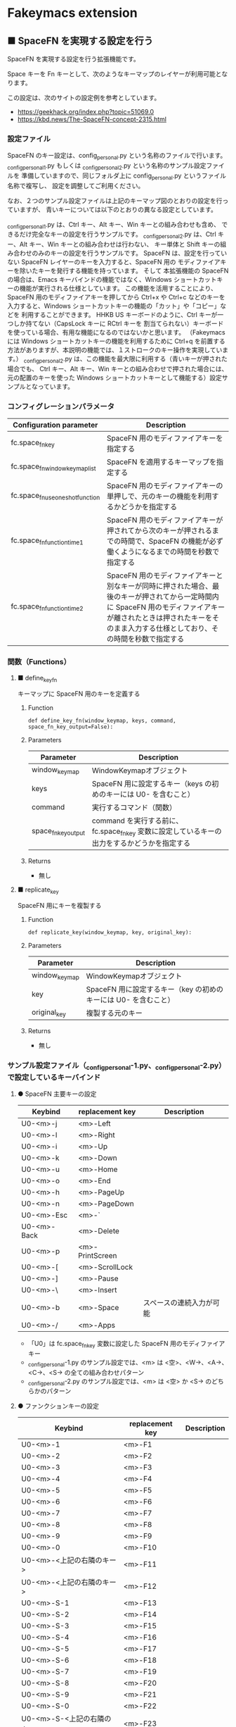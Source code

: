 #+STARTUP: showall indent

* Fakeymacs extension

** ■ SpaceFN を実現する設定を行う

SpaceFN を実現する設定を行う拡張機能です。

Space キーを Fn キーとして、次のようなキーマップのレイヤーが利用可能となります。

[[/fakeymacs_extensions/space_fn/SpaceFN_layout/SpaceFN_layout.png]]

この設定は、次のサイトの設定例を参考としています。

- https://geekhack.org/index.php?topic=51069.0
- https://kbd.news/The-SpaceFN-concept-2315.html

*** 設定ファイル

SpaceFN のキー設定は、config_personal.py という名称のファイルで行います。
_config_personal_1.py もしくは _config_personal_2.py という名称のサンプル設定ファイルを
準備していますので、同じフォルダ上に config_personal.py というファイル名称で複写し、
設定を調整してご利用ください。

なお、２つのサンプル設定ファイルは上記のキーマップ図のとおりの設定を行っていますが、
青いキーについては以下のとおりの異なる設定としています。

_config_personal_1.py は、Ctrl キー、Alt キー、Win キーとの組み合わせも含め、
できるだけ完全なキーの設定を行うサンプルです。
_config_personal_2.py は、Ctrl キー、Alt キー、Win キーとの組み合わせは行わない、
キー単体と Shift キーの組み合わせのみのキーの設定を行うサンプルです。
SpaceFN は、設定を行っていない SpaceFN レイヤーのキーを入力すると、SpaceFN 用の
モディファイアキーを除いたキーを発行する機能を持っています。
そして 本拡張機能の SpaceFN の場合は、Emacs キーバインドの機能ではなく、Windows
ショートカットキーの機能が実行される仕様としています。
この機能を活用することにより、SpaceFN 用のモディファイアキーを押してから Ctrl+x や Ctrl+c
などのキーを入力すると、Windows ショートカットキーの機能の「カット」や「コピー」などを
利用することができます。
HHKB US キーボードのように、Ctrl キーが一つしか持てない（CapsLock キーに RCtrl キーを
割当てられない）キーボードを使っている場合、有用な機能になるのではないかと思います。
（Fakeymacs には Windows ショートカットキーの機能を利用するために Ctrl+q を前置する
方法がありますが、本説明の機能では、１ストロークのキー操作を実現しています。）
_config_personal_2.py は、この機能を最大限に利用する（青いキーが押された場合でも、
Ctrl キー、Alt キー、Win キーとの組み合わせで押された場合には、元の配置のキーを使った
Windows ショートカットキーとして機能する）設定サンプルとなっています。

*** コンフィグレーションパラメータ

|----------------------------------+-------------------------------------------------------------------------------------------------------------------------------------------------------------------------------------------------------------------------|
| Configuration parameter          | Description                                                                                                                                                                                                             |
|----------------------------------+-------------------------------------------------------------------------------------------------------------------------------------------------------------------------------------------------------------------------|
| fc.space_fn_key                  | SpaceFN 用のモディファイアキーを指定する                                                                                                                                                                                |
| fc.space_fn_window_keymap_list   | SpaceFN を適用するキーマップを指定する                                                                                                                                                                                  |
| fc.space_fn_use_oneshot_function | SpaceFN 用のモディファイアキーの単押しで、元のキーの機能を利用するかどうかを指定する                                                                                                                                    |
| fc.space_fn_function_time1       | SpaceFN 用のモディファイアキーが押されてから次のキーが押されるまでの時間で、SpaceFN の機能が必ず働くようになるまでの時間を秒数で指定する                                                                                |
| fc.space_fn_function_time2       | SpaceFN 用のモディファイアキーと別なキーが同時に押された場合、最後のキーが押されてから一定時間内に SpaceFN 用のモディファイアキーが離されたときは押されたキーをそのまま入力する仕様としており、その時間を秒数で指定する |
|----------------------------------+-------------------------------------------------------------------------------------------------------------------------------------------------------------------------------------------------------------------------|

*** 関数（Functions）

**** ■ define_key_fn

キーマップに SpaceFN 用のキーを定義する

***** Function

#+BEGIN_EXAMPLE
def define_key_fn(window_keymap, keys, command, space_fn_key_output=False):
#+END_EXAMPLE

***** Parameters

|---------------------+----------------------------------------------------------------------------------------------|
| Parameter           | Description                                                                                  |
|---------------------+----------------------------------------------------------------------------------------------|
| window_keymap       | WindowKeymapオブジェクト                                                                     |
| keys                | SpaceFN 用に設定するキー（keys の初めのキーには U0- を含むこと）                             |
| command             | 実行するコマンド（関数）                                                                     |
| space_fn_key_output | command を実行する前に、fc.space_fn_key 変数に設定しているキーの出力をするかどうかを指定する |
|---------------------+----------------------------------------------------------------------------------------------|

***** Returns

- 無し

**** ■ replicate_key

SpaceFN 用にキーを複製する

***** Function

#+BEGIN_EXAMPLE
def replicate_key(window_keymap, key, original_key):
#+END_EXAMPLE

***** Parameters

|---------------+------------------------------------------------------------------|
| Parameter     | Description                                                      |
|---------------+------------------------------------------------------------------|
| window_keymap | WindowKeymapオブジェクト                                         |
| key           | SpaceFN 用に設定するキー（key の初めのキーには U0- を含むこと）  |
| original_key  | 複製する元のキー                                                 |
|---------------+------------------------------------------------------------------|

***** Returns

- 無し

*** サンプル設定ファイル（_config_personal-1.py、_config_personal-2.py）で設定しているキーバインド

**** ● SpaceFN 主要キーの設定

|-------------+-----------------+--------------------------|
| Keybind     | replacement key | Description              |
|-------------+-----------------+--------------------------|
| U0-<m>-j    | <m>-Left        |                          |
| U0-<m>-l    | <m>-Right       |                          |
| U0-<m>-i    | <m>-Up          |                          |
| U0-<m>-k    | <m>-Down        |                          |
| U0-<m>-u    | <m>-Home        |                          |
| U0-<m>-o    | <m>-End         |                          |
| U0-<m>-h    | <m>-PageUp      |                          |
| U0-<m>-n    | <m>-PageDown    |                          |
| U0-<m>-Esc  | <m>-`           |                          |
| U0-<m>-Back | <m>-Delete      |                          |
| U0-<m>-p    | <m>-PrintScreen |                          |
| U0-<m>-[    | <m>-ScrollLock  |                          |
| U0-<m>-]    | <m>-Pause       |                          |
| U0-<m>-\    | <m>-Insert      |                          |
| U0-<m>-b    | <m>-Space       | スペースの連続入力が可能 |
| U0-<m>-/    | <m>-Apps        |                          |
|-------------+-----------------+--------------------------|

- 「U0」は fc.space_fn_key 変数に設定した SpaceFN 用のモディファイアキー
- _config_personal-1.py のサンプル設定では、<m> は <空>、<W->、<A->、<C->、<S-> の全ての組み合わせパターン
- _config_personal-2.py のサンプル設定では、<m> は <空> か <S-> のどちらかのパターン

**** ● ファンクションキーの設定

|-----------------------------+-----------------+-------------|
| Keybind                     | replacement key | Description |
|-----------------------------+-----------------+-------------|
| U0-<m>-1                    | <m>-F1          |             |
| U0-<m>-2                    | <m>-F2          |             |
| U0-<m>-3                    | <m>-F3          |             |
| U0-<m>-4                    | <m>-F4          |             |
| U0-<m>-5                    | <m>-F5          |             |
| U0-<m>-6                    | <m>-F6          |             |
| U0-<m>-7                    | <m>-F7          |             |
| U0-<m>-8                    | <m>-F8          |             |
| U0-<m>-9                    | <m>-F9          |             |
| U0-<m>-0                    | <m>-F10         |             |
| U0-<m>-<上記の右隣のキー>   | <m>-F11         |             |
| U0-<m>-<上記の右隣のキー>   | <m>-F12         |             |
| U0-<m>-S-1                  | <m>-F13         |             |
| U0-<m>-S-2                  | <m>-F14         |             |
| U0-<m>-S-3                  | <m>-F15         |             |
| U0-<m>-S-4                  | <m>-F16         |             |
| U0-<m>-S-5                  | <m>-F17         |             |
| U0-<m>-S-6                  | <m>-F18         |             |
| U0-<m>-S-7                  | <m>-F19         |             |
| U0-<m>-S-8                  | <m>-F20         |             |
| U0-<m>-S-9                  | <m>-F21         |             |
| U0-<m>-S-0                  | <m>-F22         |             |
| U0-<m>-S-<上記の右隣のキー> | <m>-F23         |             |
| U0-<m>-S-<上記の右隣のキー> | <m>-F24         |             |
|-----------------------------+-----------------+-------------|

- 「U0」は fc.space_fn_key 変数に設定した SpaceFN 用のモディファイアキー
- <m> は <空>、<W->、<A->、<C-> の全ての組み合わせパターン

*** 留意事項

● 本拡張機能では、SpaceFN 用のモディファイアキーとして User0（U0）を利用している他、
内部で User3（U3）を利用しています。
この２つのユーザモディファイアキーは利用者側で定義しないようにしてください。

● 本拡張機能の SpaceFN は、初期値として keymap_emacs のキーマップのみで動作するように
しています。Emacs 日本語入力モードを利用している場合、keymap_ei キーマップ移行時も
SpaceFN の機能が無効となることにご留意ください。
fc.space_fn_window_keymap_list 変数の指定ににより、SpaceFN を適用するキーマップを
変更することができます。

● 本拡張機能の SpaceFN は、SpaceFN 用のモディファイアキーが押されてから
fc.space_fn_function_time1 変数に指定した秒数（初期値：0.2秒）より前に次のキーが押され、
かつ最後のキーが押されてから fc.space_fn_function_time2 変数に指定した秒数（初期値：0.1秒）
内に SpaceFN 用のモディファイアキーが離された場合に、押されたキーがそのまま入力される仕様
としています。（key rollover の対策です。）

● 本拡張機能の SpaceFN を利用する場合は、必ず SpaceFN 用のモディファイアキー（初期値は
Space）から入力するようにしてください。本拡張機能の SpaceFN は、Shift や Ctrl などその他の
モディファイアキーと組み合わせて利用することもできますが、その他のモディファイアキーを
最初に入力した場合には、SpaceFN 用のモディファイアキーを入力した時点でキーの入力が
確定する仕様としています。（これは、Ctrl+Space や Shift+Space を遅延なく入力できるように
する対策です。）

● 本拡張機能の特徴については、次の issue にも記載しています。

- https://github.com/smzht/fakeymacs/issues/30

*** その他

● 本拡張機能の SpaceFN は、SpaceFN キーへのマルチストロークキーの割当てに対応しています。
SpaceFN キーをマルチストロークキーとして利用する場合のサンプルコードは、次のようなものとなります。
（マルチストロークキーを設定する際も、define_key_fn 関数を利用していることにご留意ください。）

#+BEGIN_EXAMPLE
define_key_fn(keymap_emacs, "U0-d", keymap.defineMultiStrokeKeymap("U0-d"))

def kill_line2(repeat):
    move_beginning_of_line()
    kill_line(repeat, kill_whole_line=True)

# Vim の一行削除をイメージ
define_key_fn(keymap_emacs, "U0-d U0-d",
              lambda: keymap.delayedCall(
                  reset_search(reset_undo(reset_counter(reset_mark(repeat3(kill_line2))))), 50))

# 数引数のサポート
for n in range(10):
    define_key_fn(keymap_emacs, f"U0-{n}", digit2(n))
#+END_EXAMPLE

※ SpaceFN 用のモディファイアキーを使ったマルチストロークキーを利用する際には、マルチストローク
キーの１番目のキーが確定してから次のキーを押す必要があります。
これは、key rollover の対策を行っていることによって生ずる制約となりますので、ご留意ください。
